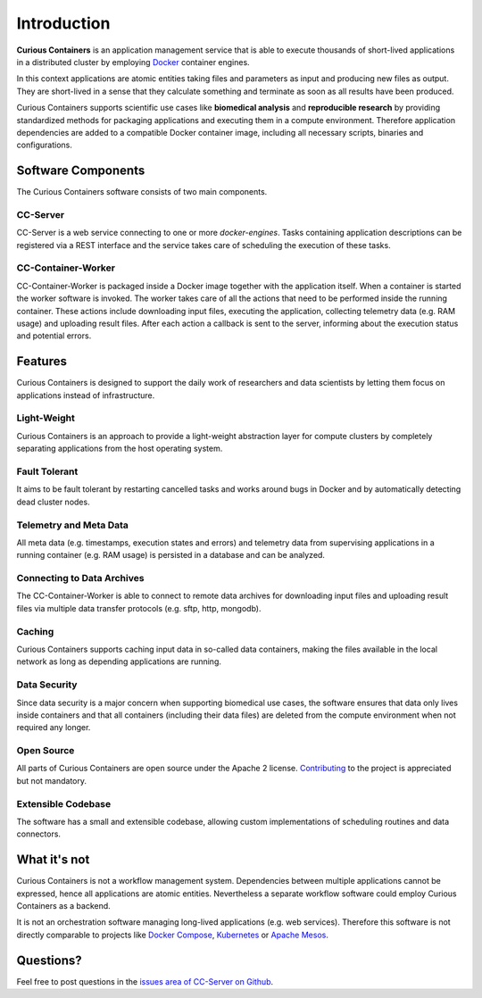 Introduction
============

**Curious Containers** is an application management service that is able to execute thousands of short-lived applications
in a distributed cluster by employing `Docker <https://www.docker.com/>`__ container engines.

In this context applications are atomic entities taking files and parameters as input and producing new files as output.
They are short-lived in a sense that they calculate something and terminate as soon as all results have been produced.

Curious Containers supports scientific use cases like **biomedical analysis** and **reproducible research** by providing
standardized methods for packaging applications and executing them in a compute environment. Therefore application
dependencies are added to a compatible Docker container image, including all necessary scripts, binaries and
configurations.

Software Components
-------------------

The Curious Containers software consists of two main components.

CC-Server
^^^^^^^^^

CC-Server is a web service connecting to one or more *docker-engines*. Tasks containing application
descriptions can be registered via a REST interface and the service takes care of scheduling the execution of these
tasks.

CC-Container-Worker
^^^^^^^^^^^^^^^^^^^

CC-Container-Worker is packaged inside a Docker image together with the application itself. When a container is
started the worker software is invoked. The worker takes care of all the actions that need to be performed inside the
running container. These actions include downloading input files, executing the application, collecting telemetry data
(e.g. RAM usage) and uploading result files. After each action a callback is sent to the server, informing about the
execution status and potential errors.

Features
--------

Curious Containers is designed to support the daily work of researchers and data scientists by letting them focus on
applications instead of infrastructure.

Light-Weight
^^^^^^^^^^^^

Curious Containers is an approach to provide a light-weight abstraction layer for compute clusters by completely
separating applications from the host operating system.

Fault Tolerant
^^^^^^^^^^^^^^

It aims to be fault tolerant by restarting cancelled tasks and works around bugs in Docker and by automatically
detecting dead cluster nodes.

Telemetry and Meta Data
^^^^^^^^^^^^^^^^^^^^^^^

All meta data (e.g. timestamps, execution states and errors) and telemetry data from supervising applications in a
running container (e.g. RAM usage) is persisted in a database and can be analyzed.

Connecting to Data Archives
^^^^^^^^^^^^^^^^^^^^^^^^^^^

The CC-Container-Worker is able to connect to remote data archives for downloading input files and uploading result
files via multiple data transfer protocols (e.g. sftp, http, mongodb).

Caching
^^^^^^^

Curious Containers supports caching input data in so-called data containers, making the files
available in the local network as long as depending applications are running. 

Data Security
^^^^^^^^^^^^^

Since data security is a major concern when supporting biomedical use cases, the software ensures that data only
lives inside containers and that all containers (including their data files) are deleted from the compute environment
when not required any longer.

Open Source
^^^^^^^^^^^

All parts of Curious Containers are open source under the Apache 2 license.
`Contributing <developer.html#contributing>`__ to the project is appreciated but not mandatory.

Extensible Codebase
^^^^^^^^^^^^^^^^^^^

The software has a small and extensible codebase, allowing custom implementations of scheduling routines and data
connectors.

What it's not
-------------

Curious Containers is not a workflow management system. Dependencies between multiple applications cannot be
expressed, hence all applications are atomic entities. Nevertheless a separate workflow software could employ Curious
Containers as a backend.

It is not an orchestration software managing long-lived applications (e.g. web services). Therefore this software
is not directly comparable to projects like `Docker Compose <https://docs.docker.com/compose/>`__,
`Kubernetes <http://kubernetes.io/>`__ or `Apache Mesos <https://mesos.apache.org/>`__.

Questions?
----------

Feel free to post questions in the
`issues area of CC-Server on Github <https://github.com/curious-containers/cc-server/issues>`__.
